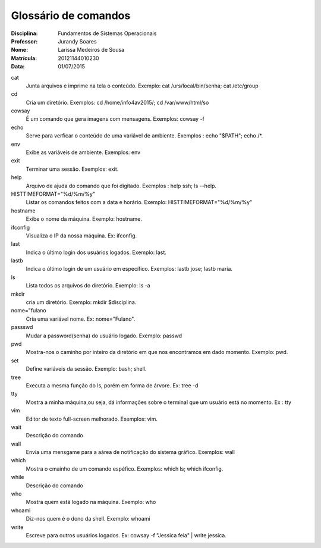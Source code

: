 ======================
Glossário de comandos
======================

:Disciplina: Fundamentos de Sistemas Operacionais
:Professor: Jurandy Soares
:Nome: Larissa Medeiros de Sousa
:Matrícula: 20121144010230  
:Data: 01/07/2015

cat
  Junta arquivos e imprime na tela o conteúdo. Exemplo: cat /urs/local/bin/senha; cat /etc/group


cd
 Cria um diretório. Exemplos: cd /home/info4av2015/; cd /var/www/html/so


cowsay
  É um comando que gera imagens com mensagens. Exemplos: cowsay -f


echo
 Serve para verficar o conteúdo de uma variável de ambiente. Exemplos : echo "$PATH"; echo /*.


env
  Exibe as variáveis de ambiente. Exemplos: env


exit
  Terminar uma sessão. Exemplos: exit.


help
  Arquivo de ajuda do comando que foi digitado. Exemplos : help ssh; ls --help.


HISTTIMEFORMAT="%d/%m/%y"
    Listar os comandos feitos com a data e horário. Exemplo: HISTTIMEFORMAT="%d/%m/%y"


hostname
  Exibe o nome da máquina. Exemplo:  hostname.


ifconfig
 Visualiza o IP da nossa máquina. Ex: ifconfig.


last
 Indica o último login dos usuários logados. Exemplo: last. 


lastb
 Indica o último login de um usuário em específico. Exemplos: lastb jose; lastb maria. 


ls
  Lista todos os arquivos do diretório. Exemplo: ls -a 


mkdir
  cria um diretório. Exemplo: mkdir $disciplina.


nome="fulano
  Cria uma variável nome. Ex: nome="Fulano".


passswd
  Mudar a password(senha) do usuário logado. Exemplo: passwd


pwd
  Mostra-nos o caminho por inteiro da diretório em que nos encontramos em dado momento. Exemplo: pwd.

set
  Define variáveis da sessão. Exemplo: bash; shell.


tree
  Executa a mesma função do ls, porém em forma de árvore. Ex: tree -d


tty
  Mostra a minha máquina,ou seja, dá informações sobre o terminal que um usuário está no momento. Ex : tty


vim
  Editor de texto full-screen melhorado. Exemplos: vim.


wait
  Descrição do comando


wall
  Envia uma mensgame para a aárea de notificação do sistema gráfico. Exemplos: wall


which
  Mostra o cmainho de um comando espéfico. Exemplos: which ls; which ifconfig.

while
  Descrição do comando


who
  Mostra quem está logado na máquina. Exemplo: who


whoami
  Diz-nos quem é o dono da shell. Exemplo: whoami

write
  Escreve para outros usuários logados. Ex: cowsay -f "Jessica feia" | write jessica.


